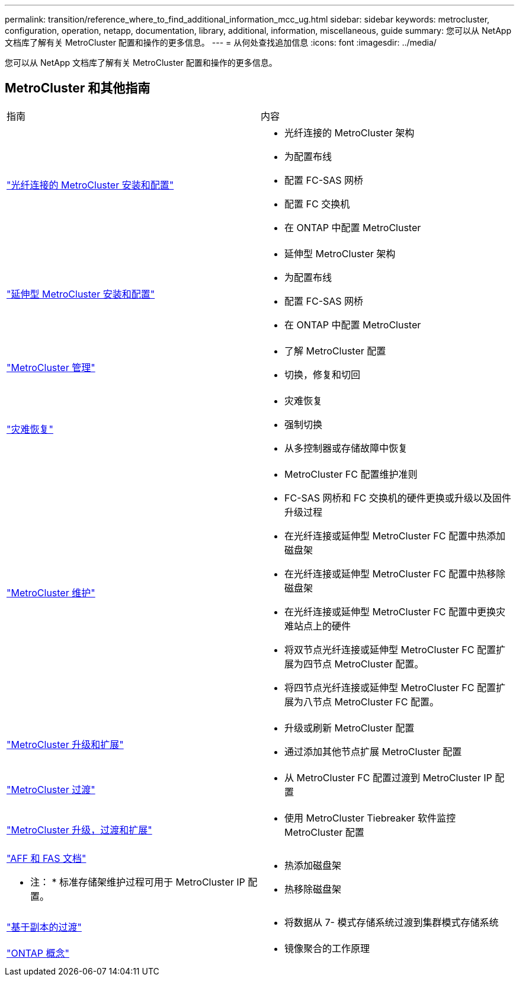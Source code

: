 ---
permalink: transition/reference_where_to_find_additional_information_mcc_ug.html 
sidebar: sidebar 
keywords: metrocluster, configuration, operation, netapp, documentation, library, additional, information, miscellaneous, guide 
summary: 您可以从 NetApp 文档库了解有关 MetroCluster 配置和操作的更多信息。 
---
= 从何处查找追加信息
:icons: font
:imagesdir: ../media/


[role="lead"]
您可以从 NetApp 文档库了解有关 MetroCluster 配置和操作的更多信息。



== MetroCluster 和其他指南

|===


| 指南 | 内容 


 a| 
link:../install-fc/index.html["光纤连接的 MetroCluster 安装和配置"]
 a| 
* 光纤连接的 MetroCluster 架构
* 为配置布线
* 配置 FC-SAS 网桥
* 配置 FC 交换机
* 在 ONTAP 中配置 MetroCluster




 a| 
link:../install-stretch/concept_considerations_differences.html["延伸型 MetroCluster 安装和配置"]
 a| 
* 延伸型 MetroCluster 架构
* 为配置布线
* 配置 FC-SAS 网桥
* 在 ONTAP 中配置 MetroCluster




 a| 
link:../manage/index.html["MetroCluster 管理"]
 a| 
* 了解 MetroCluster 配置
* 切换，修复和切回




 a| 
link:../disaster-recovery/index.html["灾难恢复"]
 a| 
* 灾难恢复
* 强制切换
* 从多控制器或存储故障中恢复




 a| 
link:../maintain/index.html["MetroCluster 维护"]
 a| 
* MetroCluster FC 配置维护准则
* FC-SAS 网桥和 FC 交换机的硬件更换或升级以及固件升级过程
* 在光纤连接或延伸型 MetroCluster FC 配置中热添加磁盘架
* 在光纤连接或延伸型 MetroCluster FC 配置中热移除磁盘架
* 在光纤连接或延伸型 MetroCluster FC 配置中更换灾难站点上的硬件
* 将双节点光纤连接或延伸型 MetroCluster FC 配置扩展为四节点 MetroCluster 配置。
* 将四节点光纤连接或延伸型 MetroCluster FC 配置扩展为八节点 MetroCluster FC 配置。




 a| 
link:../upgrade/index.html["MetroCluster 升级和扩展"]
 a| 
* 升级或刷新 MetroCluster 配置
* 通过添加其他节点扩展 MetroCluster 配置




 a| 
link:../transition/concept_choosing_your_transition_procedure_mcc_transition.html["MetroCluster 过渡"]
 a| 
* 从 MetroCluster FC 配置过渡到 MetroCluster IP 配置




 a| 
link:../tiebreaker/concept_overview_of_the_tiebreaker_software.html["MetroCluster 升级，过渡和扩展"]
 a| 
* 使用 MetroCluster Tiebreaker 软件监控 MetroCluster 配置




 a| 
https://docs.netapp.com/us-en/ontap-systems/["AFF 和 FAS 文档"]

* 注： * 标准存储架维护过程可用于 MetroCluster IP 配置。
 a| 
* 热添加磁盘架
* 热移除磁盘架




 a| 
http://docs.netapp.com/ontap-9/topic/com.netapp.doc.dot-7mtt-dctg/home.html["基于副本的过渡"]
 a| 
* 将数据从 7- 模式存储系统过渡到集群模式存储系统




 a| 
https://docs.netapp.com/ontap-9/topic/com.netapp.doc.dot-cm-concepts/home.html["ONTAP 概念"]
 a| 
* 镜像聚合的工作原理


|===